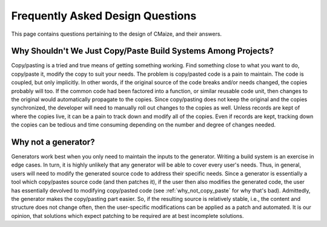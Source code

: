 #################################
Frequently Asked Design Questions
#################################

This page contains questions pertaining to the design of CMaize, and their
answers.

.. _why_not_copy_paste:

**************************************************************
Why Shouldn't We Just Copy/Paste Build Systems Among Projects?
**************************************************************

Copy/pasting is a tried and true means of getting something working. Find
something close to what you want to do, copy/paste it, modify the copy to suit
your needs. The problem is copy/pasted code is a pain to maintain. The code is
coupled, but only implicitly. In other words, if the original source of the code
breaks and/or needs changed, the copies probably will too. If the common code
had been factored into a function, or similar reusable code unit, then changes
to the original would automatically propagate to the copies. Since copy/pasting
does not keep the original and the copies synchronized, the developer will need
to manually roll out changes to the copies as well. Unless records are
kept of where the copies live, it can be a pain to track down and modify all of
the copies. Even if records are kept, tracking down the copies can be tedious
and time consuming depending on the number and degree of changes needed.

.. _why_not_a_generator:

********************
Why not a generator?
********************

Generators work best when you only need to maintain the inputs to the
generator. Writing a build system is an exercise in edge cases. In turn, it is
highly unlikely that any generator will be able to cover every user's needs.
Thus, in general, users will need to modify the generated source code to address
their specific needs. Since a generator is essentially a tool which
copy/pastes source code (and then patches it), if the user then also modifies
the generated code, the user has essentially devolved to modifying copy/pasted
code (see :ref:`why_not_copy_paste` for why that's bad). Admittedly, the
generator makes the copy/pasting part easier. So, if the resulting source is
relatively stable, i.e., the content and structure does not change often, then
the user-specific modifications can be applied as a patch and automated. It is
our opinion, that solutions which expect patching to be required are at best
incomplete solutions.
